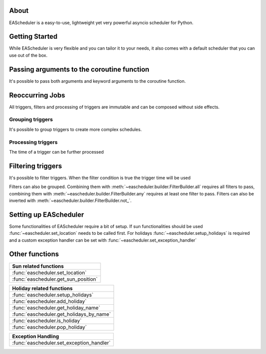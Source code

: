 About
==================================
EAScheduler is a easy-to-use, lightweight yet very powerful asyncio scheduler for Python.


Getting Started
==================================

While EAScheduler is very flexible and you can tailor it to your needs,
it also comes with a default scheduler that you can use out of the box.


.. exec_code::
   :hide_output:

   import asyncio
   import eascheduler

   async def my_asyncio_code():

      # If you want something easy that you can use out of the box just use the default scheduler
      scheduler = eascheduler.get_default_scheduler()

      # Define a coroutine that should be executed
      async def my_coro():
          print('Hello')

      # -------------------------------------------------------------------------------------------------------
      # A Job that runs only once, e.g.
      # this job will run in 30 seconds
      job_once = scheduler.once(30, my_coro)

      # -------------------------------------------------------------------------------------------------------
      # Countdown job which can be stopped and started again
      countdown = scheduler.countdown(30, my_coro)
      countdown.reset()               # make countdown start (again)
      countdown.stop()                # stop countdown
      countdown.set_countdown(15)     # set different countdown time which will be used
                                      # for the next reset call

      # -------------------------------------------------------------------------------------------------------
      # Jobs with a trigger job which runs continuously
      # The trigger describes the reoccurring execution time of the job

      # this job will run every day at 8
      job_every = scheduler.at(scheduler.triggers.time('08:00:00'), my_coro)

      # this job will run for the first time in 10 min, then every hour
      job_every = scheduler.at(scheduler.triggers.interval(600, 3600), my_coro)


   asyncio.run(my_asyncio_code())


Passing arguments to the coroutine function
===========================================

It's possible to pass both arguments and keyword arguments to the coroutine function.


.. exec_code::

   # --- hide: start -----
   import asyncio
   import eascheduler
   eascheduler.set_location(52.51870, 13.37607)

   async def my_asyncio_code():

      scheduler = eascheduler.get_default_scheduler()
   # --- hide: stop -----

      async def my_coro(a, b=None, c=None):
          print(f'a: {a}, b: {b}, c: {c}')

      # Scheduling a onetime job with None means it will run as soon as possible
      job_every = scheduler.once(None, my_coro, 'a1', c='kw1')

   # --- hide: start -----
      await asyncio.sleep(0.1)

   asyncio.run(my_asyncio_code())

Reoccurring Jobs
==================================

All triggers, filters and processing of triggers are immutable and can be composed without side effects.


Grouping triggers
^^^^^^^^^^^^^^^^^^^^^^^^^^^^^^^^^^

It's possible to group triggers to create more complex schedules.


.. exec_code::
   :hide_output:

   # --- hide: start -----
   import asyncio
   import eascheduler
   eascheduler.set_location(52.51870, 13.37607)

   async def my_asyncio_code():

      scheduler = eascheduler.get_default_scheduler()
      async def my_coro():
          print('Hello')
   # --- hide: stop -----

      # This job will run every day at sunrise and at 12
      job_every = scheduler.at(
         scheduler.triggers.group(
            scheduler.triggers.sunrise(),
            scheduler.triggers.time('12:00:00')
         ),
         my_coro
      )

   # --- hide: start -----
   asyncio.run(my_asyncio_code())


Processing triggers
^^^^^^^^^^^^^^^^^^^^^^^^^^^^^^^^^^

The time of a trigger can be further processed

.. exec_code::
   :hide_output:

   # --- hide: start -----
   import asyncio
   import eascheduler
   eascheduler.set_location(52.51870, 13.37607)

   async def my_asyncio_code():

      scheduler = eascheduler.get_default_scheduler()
      async def my_coro():
          print('Hello')
   # --- hide: stop -----

      # One hour after sunrise
      job_every = scheduler.at(
         scheduler.triggers.sunrise().offset(3600),
         my_coro
      )

      # On sunrise but not before 7:30
      job_every = scheduler.at(
         scheduler.triggers.sunrise().earliest('07:30:00'),
         my_coro
      )

   # --- hide: start -----
   asyncio.run(my_asyncio_code())


Filtering triggers
==================================

It's possible to filter triggers. When the filter condition is true the trigger time will be used

.. exec_code::
   :hide_output:

   # --- hide: start -----
   import asyncio
   import eascheduler
   eascheduler.set_location(52.51870, 13.37607)

   async def my_asyncio_code():

      scheduler = eascheduler.get_default_scheduler()
      async def my_coro():
          print('Hello')
   # --- hide: stop -----

      # Every Fr-So at 8
      job_every = scheduler.at(
         scheduler.triggers.time('08:00:00').only_at(scheduler.filters.weekdays('Fr-So')),
         my_coro
      )

      # At 1 every first day of the month
      job_every = scheduler.at(
         scheduler.triggers.time('01:00:00').only_at(scheduler.filters.days('1')),
         my_coro
      )


   # --- hide: start -----
   asyncio.run(my_asyncio_code())



Filters can also be grouped. Combining them with :meth:`~eascheduler.builder.FilterBuilder.all` requires all filters to pass,
combining them with :meth:`~eascheduler.builder.FilterBuilder.any` requires at least one filter to pass.
Filters can also be inverted with :meth:`~eascheduler.builder.FilterBuilder.not_`.

.. exec_code::
   :hide_output:

   # --- hide: start -----
   import asyncio
   import eascheduler
   eascheduler.set_location(52.51870, 13.37607)

   async def my_asyncio_code():

      scheduler = eascheduler.get_default_scheduler()
      async def my_coro():
          print('Hello')
   # --- hide: stop -----

      # On the first sunday of the month at 08:00
      job_every = scheduler.at(
         scheduler.triggers.time('08:00:00').only_at(
            scheduler.filters.all(
               scheduler.filters.days('1-7'),
               scheduler.filters.weekdays('So'),
            )
         ),
         my_coro
      )

      # On the first of every month at 08:00 and on every sunday at 08:00
      job_every = scheduler.at(
         scheduler.triggers.time('08:00:00').only_at(
            scheduler.filters.any(
               scheduler.filters.days(1),
               scheduler.filters.weekdays('So'),
            )
         ),
         my_coro
      )


   # --- hide: start -----
   asyncio.run(my_asyncio_code())


Setting up EAScheduler
==================================
Some functionalities of EAScheduler require a bit of setup.
If sun functionalities should be used :func:`~eascheduler.set_location` needs to be called first.
For holidays :func:`~eascheduler.setup_holidays` is required and a custom exception handler can be set with
:func:`~eascheduler.set_exception_handler`


.. exec_code::
   :hide_output:

   import eascheduler

   # The sun triggers need the location
   eascheduler.set_location(52.51870, 13.37607)

   # The holiday triggers need the country code and optionally the subdivision code
   # Here the country is Germany and the subdivision is Berlin
   eascheduler.setup_holidays('DE', 'BE')

   # Is possible to register a custom exception handler that gets called when an error occurs
   # The default exception handler will just log the errors with the logging module
   def my_exception_handler(e: Exception):
      print(f'Exception occurred: {e}')

   eascheduler.set_exception_handler(my_exception_handler)


Other functions
==================================


.. list-table::
   :widths: auto
   :header-rows: 1

   * - Sun related functions

   * - :func:`eascheduler.set_location`

   * - :func:`eascheduler.get_sun_position`


.. list-table::
   :widths: auto
   :header-rows: 1

   * - Holiday related functions

   * - :func:`eascheduler.setup_holidays`

   * - :func:`eascheduler.add_holiday`

   * - :func:`eascheduler.get_holiday_name`

   * - :func:`eascheduler.get_holidays_by_name`

   * - :func:`eascheduler.is_holiday`

   * - :func:`eascheduler.pop_holiday`


.. list-table::
   :widths: auto
   :header-rows: 1

   * - Exception Handling

   * - :func:`eascheduler.set_exception_handler`
